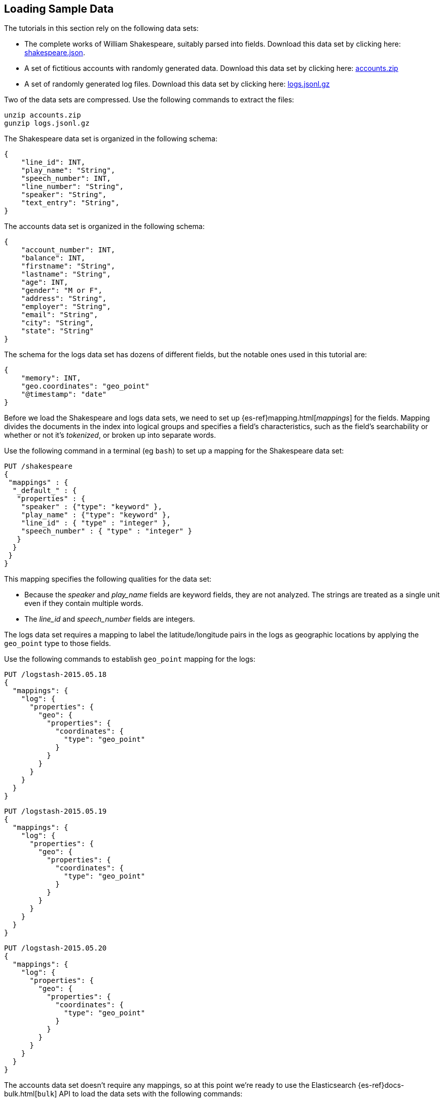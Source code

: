 [[tutorial-load-dataset]]
== Loading Sample Data

The tutorials in this section rely on the following data sets:

* The complete works of William Shakespeare, suitably parsed into fields. Download this data set by clicking here:
  https://download.elastic.co/demos/kibana/gettingstarted/shakespeare.json[shakespeare.json].
* A set of fictitious accounts with randomly generated data. Download this data set by clicking here:
  https://download.elastic.co/demos/kibana/gettingstarted/accounts.zip[accounts.zip]
* A set of randomly generated log files. Download this data set by clicking here:
  https://download.elastic.co/demos/kibana/gettingstarted/logs.jsonl.gz[logs.jsonl.gz]

Two of the data sets are compressed. Use the following commands to extract the files:

[source,shell]
unzip accounts.zip
gunzip logs.jsonl.gz

The Shakespeare data set is organized in the following schema:

[source,json]
{
    "line_id": INT,
    "play_name": "String",
    "speech_number": INT,
    "line_number": "String",
    "speaker": "String",
    "text_entry": "String",
}

The accounts data set is organized in the following schema:

[source,json]
{
    "account_number": INT,
    "balance": INT,
    "firstname": "String",
    "lastname": "String",
    "age": INT,
    "gender": "M or F",
    "address": "String",
    "employer": "String",
    "email": "String",
    "city": "String",
    "state": "String"
}

The schema for the logs data set has dozens of different fields, but the notable ones used in this tutorial are:

[source,json]
{
    "memory": INT,
    "geo.coordinates": "geo_point"
    "@timestamp": "date"
}

Before we load the Shakespeare and logs data sets, we need to set up {es-ref}mapping.html[_mappings_] for the fields.
Mapping divides the documents in the index into logical groups and specifies a field's characteristics, such as the
field's searchability or whether or not it's _tokenized_, or broken up into separate words.

Use the following command in a terminal (eg `bash`) to set up a mapping for the Shakespeare data set:

[source,js]
PUT /shakespeare
{
 "mappings" : {
  "_default_" : {
   "properties" : {
    "speaker" : {"type": "keyword" },
    "play_name" : {"type": "keyword" },
    "line_id" : { "type" : "integer" },
    "speech_number" : { "type" : "integer" }
   }
  }
 }
}

//CONSOLE

This mapping specifies the following qualities for the data set:

* Because the _speaker_ and _play_name_ fields are keyword fields, they are not analyzed. The strings are treated as a single unit even if they contain multiple words.
* The _line_id_ and _speech_number_ fields are integers.

The logs data set requires a mapping to label the latitude/longitude pairs in the logs as geographic locations by
applying the `geo_point` type to those fields.

Use the following commands to establish `geo_point` mapping for the logs:

[source,js]
PUT /logstash-2015.05.18
{
  "mappings": {
    "log": {
      "properties": {
        "geo": {
          "properties": {
            "coordinates": {
              "type": "geo_point"
            }
          }
        }
      }
    }
  }
}

//CONSOLE

[source,js]
PUT /logstash-2015.05.19
{
  "mappings": {
    "log": {
      "properties": {
        "geo": {
          "properties": {
            "coordinates": {
              "type": "geo_point"
            }
          }
        }
      }
    }
  }
}

//CONSOLE

[source,js]
PUT /logstash-2015.05.20
{
  "mappings": {
    "log": {
      "properties": {
        "geo": {
          "properties": {
            "coordinates": {
              "type": "geo_point"
            }
          }
        }
      }
    }
  }
}

//CONSOLE

The accounts data set doesn't require any mappings, so at this point we're ready to use the Elasticsearch
{es-ref}docs-bulk.html[`bulk`] API to load the data sets with the following commands:

[source,shell]
curl -H 'Content-Type: application/x-ndjson' -XPOST 'localhost:9200/bank/account/_bulk?pretty' --data-binary @accounts.json
curl -H 'Content-Type: application/x-ndjson' -XPOST 'localhost:9200/shakespeare/doc/_bulk?pretty' --data-binary @shakespeare.json
curl -H 'Content-Type: application/x-ndjson' -XPOST 'localhost:9200/_bulk?pretty' --data-binary @logs.jsonl

These commands may take some time to execute, depending on the computing resources available.

Verify successful loading with the following command:

[source,js]
GET /_cat/indices?v

//CONSOLE

You should see output similar to the following:

[source,shell]
health status index               pri rep docs.count docs.deleted store.size pri.store.size
yellow open   bank                  5   1       1000            0    418.2kb        418.2kb
yellow open   shakespeare           5   1     111396            0     17.6mb         17.6mb
yellow open   logstash-2015.05.18   5   1       4631            0     15.6mb         15.6mb
yellow open   logstash-2015.05.19   5   1       4624            0     15.7mb         15.7mb
yellow open   logstash-2015.05.20   5   1       4750            0     16.4mb         16.4mb
